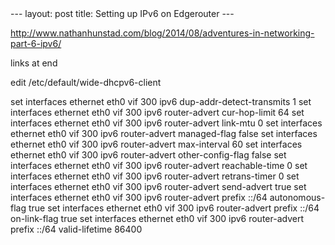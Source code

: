 #+BEGIN_HTML
---
layout: post
title: Setting up IPv6 on Edgerouter
---
#+END_HTML

http://www.nathanhunstad.com/blog/2014/08/adventures-in-networking-part-6-ipv6/

links at end

edit /etc/default/wide-dhcpv6-client


set interfaces ethernet eth0 vif 300 ipv6 dup-addr-detect-transmits 1
set interfaces ethernet eth0 vif 300 ipv6 router-advert cur-hop-limit 64
set interfaces ethernet eth0 vif 300 ipv6 router-advert link-mtu 0
set interfaces ethernet eth0 vif 300 ipv6 router-advert managed-flag false
set interfaces ethernet eth0 vif 300 ipv6 router-advert max-interval 60
set interfaces ethernet eth0 vif 300 ipv6 router-advert other-config-flag false
set interfaces ethernet eth0 vif 300 ipv6 router-advert reachable-time 0
set interfaces ethernet eth0 vif 300 ipv6 router-advert retrans-timer 0
set interfaces ethernet eth0 vif 300 ipv6 router-advert send-advert true
set interfaces ethernet eth0 vif 300 ipv6 router-advert prefix ::/64 autonomous-flag true
set interfaces ethernet eth0 vif 300 ipv6 router-advert prefix ::/64 on-link-flag true
set interfaces ethernet eth0 vif 300 ipv6 router-advert prefix ::/64 valid-lifetime 86400
